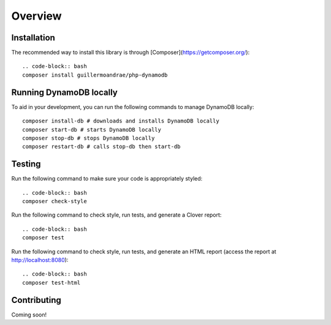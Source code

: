 Overview
**************************

Installation
###############
The recommended way to install this library is through [Composer](https://getcomposer.org/):
::
    .. code-block:: bash
    composer install guillermoandrae/php-dynamodb

Running DynamoDB locally
##############################
To aid in your development, you can run the following commands to manage DynamoDB locally:
::

    composer install-db # downloads and installs DynamoDB locally
    composer start-db # starts DynamoDB locally
    composer stop-db # stops DynamoDB locally
    composer restart-db # calls stop-db then start-db

Testing
#########
Run the following command to make sure your code is appropriately styled:
::
    .. code-block:: bash
    composer check-style

Run the following command to check style, run tests, and generate a Clover report:
::
    .. code-block:: bash
    composer test

Run the following command to check style, run tests, and generate an HTML report (access the report at http://localhost:8080):
::
    .. code-block:: bash
    composer test-html


Contributing
###############

Coming soon!